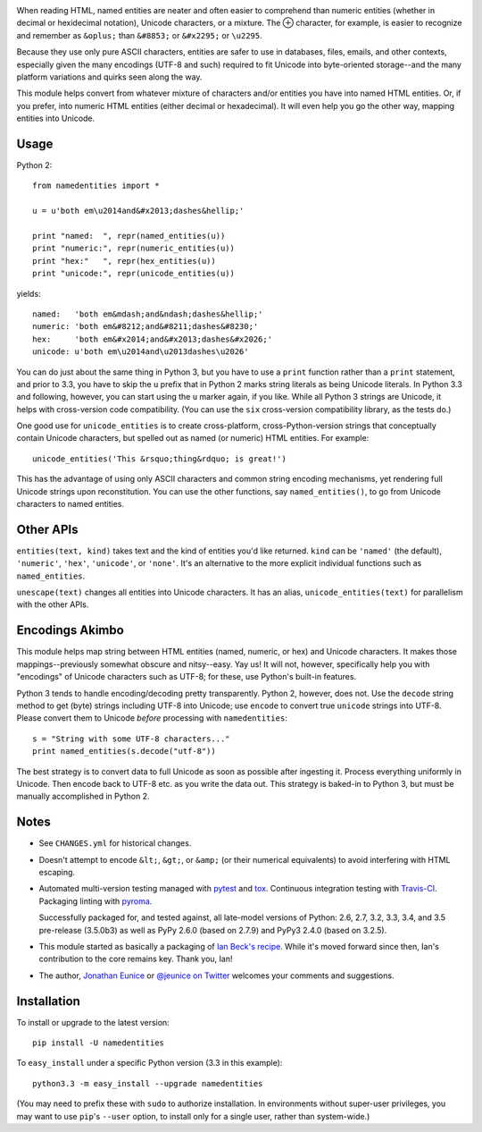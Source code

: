 | |travisci| |version| |downloads| |supported-versions| |supported-implementations| |wheel|

.. |travisci| image:: https://api.travis-ci.org/jonathaneunice/namedentities.svg
    :target: http://travis-ci.org/jonathaneunice/namedentities

.. |version| image:: http://img.shields.io/pypi/v/namedentities.svg?style=flat
    :alt: PyPI Package latest release
    :target: https://pypi.python.org/pypi/namedentities

.. |downloads| image:: http://img.shields.io/pypi/dm/namedentities.svg?style=flat
    :alt: PyPI Package monthly downloads
    :target: https://pypi.python.org/pypi/namedentities

.. |supported-versions| image:: https://img.shields.io/pypi/pyversions/namedentities.svg
    :alt: Supported versions
    :target: https://pypi.python.org/pypi/namedentities

.. |supported-implementations| image:: https://img.shields.io/pypi/implementation/namedentities.svg
    :alt: Supported implementations
    :target: https://pypi.python.org/pypi/namedentities

.. |wheel| image:: https://img.shields.io/pypi/wheel/namedentities.svg
    :alt: Wheel packaging support
    :target: https://pypi.python.org/pypi/namedentities

.. |oplus| unicode:: 0x2295 .. oplus

When reading HTML, named entities are neater and often easier to comprehend
than numeric entities (whether in decimal or hexidecimal notation), Unicode
characters, or a mixture. The |oplus| character, for example, is easier to
recognize and remember as ``&oplus;`` than ``&#8853;`` or ``&#x2295;`` or
``\u2295``.

Because they use only pure ASCII characters, entities are safer to
use in databases, files, emails, and other contexts, especially given the
many encodings (UTF-8 and such) required to fit Unicode into byte-oriented
storage--and the many platform variations and quirks seen along the way.

This module helps convert from whatever mixture of characters and/or
entities you have into named HTML entities. Or, if you prefer, 
into numeric HTML entities (either decimal or
hexadecimal). It will even help you go the other way,
mapping entities into Unicode.

Usage
=====

Python 2::

    from namedentities import *

    u = u'both em\u2014and&#x2013;dashes&hellip;'

    print "named:  ", repr(named_entities(u))
    print "numeric:", repr(numeric_entities(u))
    print "hex:"   ", repr(hex_entities(u))
    print "unicode:", repr(unicode_entities(u))

yields::

    named:   'both em&mdash;and&ndash;dashes&hellip;'
    numeric: 'both em&#8212;and&#8211;dashes&#8230;'
    hex:     'both em&#x2014;and&#x2013;dashes&#x2026;'
    unicode: u'both em\u2014and\u2013dashes\u2026'

You can do just about the same thing in Python 3, but you have to use a
``print`` function rather than a ``print`` statement, and prior to 3.3, you
have to skip the ``u`` prefix that in Python 2 marks string literals as
being Unicode literals. In Python 3.3 and following, however, you can start
using the ``u`` marker again, if you like. While all Python 3 strings are
Unicode, it helps with cross-version code compatibility. (You can use the
``six`` cross-version compatibility library, as the tests do.)

One good use for ``unicode_entities`` is to create cross-platform,
cross-Python-version strings that conceptually contain
Unicode characters, but spelled out as named (or numeric) HTML entities. For
example::

    unicode_entities('This &rsquo;thing&rdquo; is great!')

This has the advantage of using only ASCII characters and common
string encoding mechanisms, yet rendering full Unicode strings upon
reconstitution.  You can use the other functions, say ``named_entities()``,
to go from Unicode characters to named entities.

Other APIs
==========

``entities(text, kind)`` takes text and the kind of entities
you'd like returned. ``kind`` can be ``'named'`` (the default), ``'numeric'``,
``'hex'``, ``'unicode'``, or ``'none'``. It's an alternative to the
more explicit individual functions such as ``named_entities``.

``unescape(text)`` changes all entities into Unicode characters. It has an
alias, ``unicode_entities(text)`` for parallelism with the other APIs.

Encodings Akimbo
================

This module helps map string between HTML entities (named, numeric, or hex)
and Unicode characters. It makes those mappings--previously somewhat obscure
and nitsy--easy. Yay us! It will not, however, specifically help you with
"encodings" of Unicode characters such as UTF-8; for these, use Python's
built-in features.

Python 3 tends to handle encoding/decoding pretty transparently.
Python 2, however, does not. Use the ``decode``
string method to get (byte) strings including UTF-8 into Unicode;
use ``encode`` to convert true ``unicode`` strings into UTF-8. Please convert
them to Unicode *before* processing with ``namedentities``::

    s = "String with some UTF-8 characters..."
    print named_entities(s.decode("utf-8"))

The best strategy is to convert data to full Unicode as soon as
possible after ingesting it. Process everything uniformly in Unicode.
Then encode back to UTF-8 etc. as you write the data out. This strategy is
baked-in to Python 3, but must be manually accomplished in Python 2.

Notes
=====

* See ``CHANGES.yml`` for historical changes.

* Doesn't attempt to encode ``&lt;``, ``&gt;``, or
  ``&amp;`` (or their numerical equivalents) to avoid interfering
  with HTML escaping.

* Automated multi-version testing managed with `pytest
  <http://pypi.python.org/pypi/pytest>`_  and `tox
  <http://pypi.python.org/pypi/tox>`_. Continuous integration testing
  with `Travis-CI <https://travis-ci.org/jonathaneunice/namedentities>`_.
  Packaging linting with `pyroma <https://pypi.python.org/pypi/pyroma>`_.

  Successfully packaged for, and
  tested against, all late-model versions of Python: 2.6, 2.7, 3.2, 3.3,
  3.4, and 3.5 pre-release (3.5.0b3) as well as PyPy 2.6.0 (based on
  2.7.9) and PyPy3 2.4.0 (based on 3.2.5).

* This module started as basically a packaging of `Ian Beck's recipe
  <http://beckism.com/2009/03/named_entities_python/>`_. While it's
  moved forward since then, Ian's contribution to the core remains
  key. Thank you, Ian!

* The author, `Jonathan Eunice <mailto:jonathan.eunice@gmail.com>`_
  or `@jeunice on Twitter <http://twitter.com/jeunice>`_ welcomes
  your comments and suggestions.


Installation
============

To install or upgrade to the latest version::

    pip install -U namedentities

To ``easy_install`` under a specific Python version (3.3 in this example)::

    python3.3 -m easy_install --upgrade namedentities

(You may need to prefix these with ``sudo`` to authorize
installation. In environments without super-user privileges, you may want to
use ``pip``'s ``--user`` option, to install only for a single user, rather
than system-wide.)



